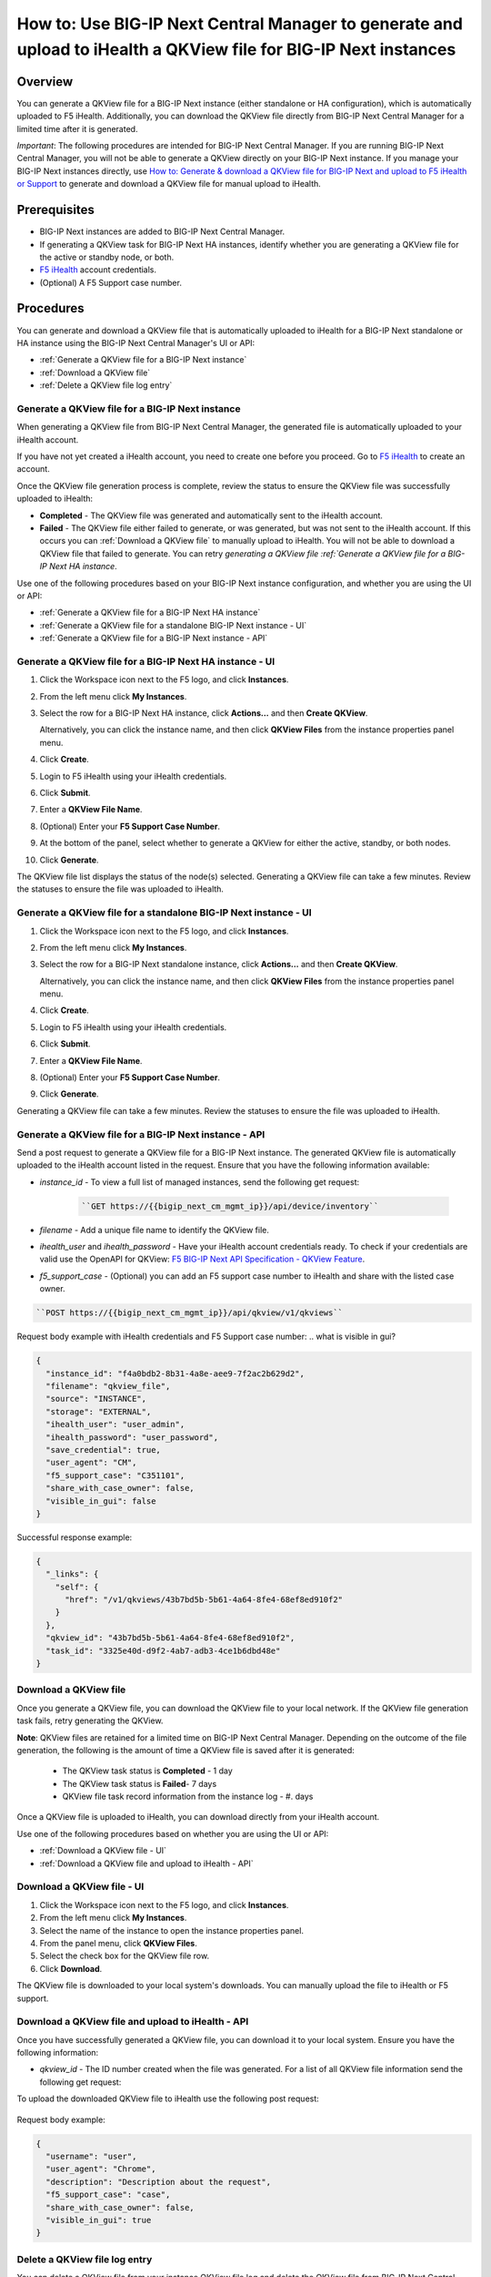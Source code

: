 =================================================================================================================
How to: Use BIG-IP Next Central Manager to generate and upload to iHealth a QKView file for BIG-IP Next instances
=================================================================================================================

Overview
========

You can generate a QKView file for a BIG-IP Next instance (either standalone or HA configuration), which is automatically uploaded to F5 iHealth.  Additionally, you can download the QKView file directly from BIG-IP Next Central Manager for a limited time after it is generated.

*Important*: The following procedures are intended for BIG-IP Next Central Manager. If you are running BIG-IP Next Central Manager, you will not be able to 
generate a QKView directly on your BIG-IP Next instance. If you manage your BIG-IP Next instances directly, use `How to: Generate & download a QKView file for BIG-IP Next and upload to F5 iHealth or Support <qkview_generate_download_upload_to_ihealth.html>`_ to generate and download a QKView file for manual upload to iHealth.


Prerequisites
=============

- BIG-IP Next instances are added to BIG-IP Next Central Manager.
- If generating a QKView task for BIG-IP Next HA instances, identify whether you are generating a QKView file for the active or standby node, or both. 
- `F5 iHealth <https://www.f5.com/services/support/support-offerings/big-ip-ihealth-diagnostic-tool>`_ account credentials.
- (Optional) A F5 Support case number.


Procedures
==========
You can generate and download a QKView file that is automatically uploaded to iHealth for a BIG-IP Next standalone or HA instance using the BIG-IP Next Central Manager's UI or API:

* :ref:`Generate a QKView file for a BIG-IP Next instance`
* :ref:`Download a QKView file`
* :ref:`Delete a QKView file log entry`


.. _Generate a QKView file for a BIG-IP Next instance:

**Generate a QKView file for a BIG-IP Next instance**
-----------------------------------------------------
When generating a QKView file from BIG-IP Next Central Manager, the generated file is automatically
uploaded to your iHealth account. 

If you have not yet created a iHealth account, you need to create one before you proceed. Go to `F5 iHealth <https://www.f5.com/services/support/support-offerings/big-ip-ihealth-diagnostic-tool>`_ to create an account.

Once the QKView file generation process is complete, review the status to ensure the QKView file was successfully uploaded to iHealth:

* **Completed** - The QKView file was generated and automatically sent to the iHealth account.
* **Failed** - The QKView file either failed to generate, or was generated, but was not sent to the iHealth account. If this occurs you can :ref:`Download a QKView file` to manually upload to iHealth. You will not be able to download a QKView file that failed to generate. You can retry `generating a QKView file :ref:`Generate a QKView file for a BIG-IP Next HA instance`.  

Use one of the following procedures based on your BIG-IP Next instance configuration, and whether you are using the UI or API:

* :ref:`Generate a QKView file for a BIG-IP Next HA instance`
* :ref:`Generate a QKView file for a standalone BIG-IP Next instance - UI`
* :ref:`Generate a QKView file for a BIG-IP Next instance - API`


.. _`Generate a QKView file for a BIG-IP Next HA instance`:

.. _Generate a QKView file for a BIG-IP Next HA instance - UI:

**Generate a QKView file for a BIG-IP Next HA instance - UI**
-------------------------------------------------------------

#. Click the Workspace icon next to the F5 logo, and click **Instances**.
#. From the left menu click **My Instances**.
#. Select the row for a BIG-IP Next HA instance, click **Actions...** and then **Create QKView**.

   Alternatively, you can click the instance name, and then click **QKView Files** from the instance properties panel menu. 
#. Click **Create**.
#. Login to F5 iHealth using your iHealth credentials.
#. Click **Submit**.
#. Enter a **QKView File Name**.
#. (Optional) Enter your **F5 Support Case Number**.
#. At the bottom of the panel, select whether to generate a QKView for either the active, standby, or both nodes.
#. Click **Generate**.

The QKView file list displays the status of the node(s) selected. Generating a QKView file can take a few minutes. Review the statuses to ensure the file was uploaded to iHealth.


.. _Generate a QKView file for a standalone BIG-IP Next instance - UI:

**Generate a QKView file for a standalone BIG-IP Next instance - UI**
---------------------------------------------------------------------

#. Click the Workspace icon next to the F5 logo, and click **Instances**.
#. From the left menu click **My Instances**.
#. Select the row for a BIG-IP Next standalone instance, click **Actions...** and then **Create QKView**.

   Alternatively, you can click the instance name, and then click **QKView Files** from the instance properties panel menu. 
#. Click **Create**.
#. Login to F5 iHealth using your iHealth credentials.
#. Click **Submit**.
#. Enter a **QKView File Name**.
#. (Optional) Enter your **F5 Support Case Number**.
#. Click **Generate**.

Generating a QKView file can take a few minutes. Review the statuses to ensure the file was uploaded to iHealth.



.. _Generate a QKView file for a BIG-IP Next instance - API:

**Generate a QKView file for a BIG-IP Next instance - API**
-----------------------------------------------------------
Send a post request to generate a QKView file for a BIG-IP Next instance. The generated QKView file is
automatically uploaded to the iHealth account listed in the request. Ensure that you have the following information available:

* `instance_id` - To view a full list  of managed instances, send the following get request: 
   
   .. code-block:: console
      
      ``GET https://{{bigip_next_cm_mgmt_ip}}/api/device/inventory``

* `filename` - Add a unique file name to identify the QKView file.
* `ihealth_user` and `ihealth_password` - Have your iHealth account credentials ready. To check if your credentials are valid use the OpenAPI for QKView: `F5 BIG-IP Next API Specification - QKView Feature <https://clouddocs.f5.com/products/big-iq/mgmt-api/v0.0.1/ApiReferences/bigip_public_api_ref/r_openapi-next.html#tag/QkviewFeature>`_.
* `f5_support_case` - (Optional) you can add an F5 support case number to iHealth and share with the listed case owner.

.. code-block:: console

   ``POST https://{{bigip_next_cm_mgmt_ip}}/api/qkview/v1/qkviews``

Request body example with iHealth credentials and F5 Support case number:
..  what is visible in gui?

.. code-block:: json

 {
   "instance_id": "f4a0bdb2-8b31-4a8e-aee9-7f2ac2b629d2",
   "filename": "qkview_file",
   "source": "INSTANCE",
   "storage": "EXTERNAL",
   "ihealth_user": "user_admin",
   "ihealth_password": "user_password",
   "save_credential": true,
   "user_agent": "CM",
   "f5_support_case": "C351101",
   "share_with_case_owner": false,
   "visible_in_gui": false
 }


Successful response example:

.. code-block:: json

 {
   "_links": {
     "self": {
       "href": "/v1/qkviews/43b7bd5b-5b61-4a64-8fe4-68ef8ed910f2"
     }
   },
   "qkview_id": "43b7bd5b-5b61-4a64-8fe4-68ef8ed910f2",
   "task_id": "3325e40d-d9f2-4ab7-adb3-4ce1b6dbd48e"
 }


.. _Download a QKView file:

**Download a QKView file**
--------------------------
Once you generate a QKView file, you can download the QKView file to your local network. If 
the QKView file generation task fails, retry generating the QKView.

**Note**: QKView files are retained for a limited time on BIG-IP Next Central Manager. Depending on the outcome of the file generation, the following is the amount of time a QKView file is saved after it is generated:

 * The QKView task status is **Completed** - 1 day
 * The QKView task status is **Failed**- 7 days
 * QKView file task record information from the instance log - #. days

Once a QKView file is uploaded to iHealth, you can download directly from your iHealth account.

Use one of the following procedures based on whether you are using the UI or API:

* :ref:`Download a QKView file - UI`
* :ref:`Download a QKView file and upload to iHealth - API`

.. _Download a QKView file - UI:

**Download a QKView file - UI**
-------------------------------

#. Click the Workspace icon next to the F5 logo, and click **Instances**.
#. From the left menu click **My Instances**.
#. Select the name of the instance to open the instance properties panel.
#. From the panel menu, click **QKView Files**.
#. Select the check box for the QKView file row.
#. Click **Download**.

The QKView file is downloaded to your local system's downloads. You can manually upload the file to iHealth or F5 support.  


.. _Download a QKView file and upload to iHealth - API:

**Download a QKView file and upload to iHealth - API**
------------------------------------------------------
Once you have successfully generated a QKView file, you can download it to your local system. Ensure you have the following information: 

* `qkview_id` - The ID number created when the file was generated. For a list of all QKView file information send the following get request:
   .. code-block::console
   
      ``GET https://{{bigip_next_cm_mgmt_ip}}/api/qkview/v1/qkviews``

.. code-block::console

   ``GET https://{{bigip_next_cm_mgmt_ip}}/api/qkview/v1/files/{id}/download``

To upload the downloaded QKView file to iHealth use the following post request:

   .. code-block::console
   
      ``POST https://{{bigip_next_cm_mgmt_ip}}/api/qkview/v1/files/{id}/upload``

Request body example:

.. code-block:: json

 {
   "username": "user",
   "user_agent": "Chrome",
   "description": "Description about the request",
   "f5_support_case": "case",
   "share_with_case_owner": false,
   "visible_in_gui": true
 }


.. _Delete a QKView file log entry:

**Delete a QKView file log entry**
----------------------------------
You can delete a QKView file from your instance QKView file log and delete the QKView file from BIG-IP Next Central Manager, if applicable.
When removing a QKView log entry for a BIG-IP Next HA instance, you must delete all log entries associated with the QKView generation task.

Deleting a log entry from BIG-IP Next Central Manager does not impact your upload to iHealth.

**Note**: QKView file log entries are automatically removed from BIG-IP Next Central Manager after #. days. Depending on the status, QKView files can be downloaded from BIG-IP Next Central Manager within 1 or 7 days after it is generated.

Use one of the following procedures based on whether you are using the UI or API:

* :ref:`Delete a QKView file log entry - UI`
* :ref:`Delete a QKView file log entry - API`


.. _Delete a QKView file log entry - UI:

**Delete a QKView file log entry - UI**
---------------------------------------
#. Click the Workspace icon next to the F5 logo, and click **Instances**.
#. From the left menu click **My Instances**.
#. Select the name of the instance to open the instance properties panel.
#. From the panel menu, click **QKView Files**.
#. Select the check box for the QKView file row. If you have generated multiple files for an HA instance, select all rows associated with the HA instance.

#. Click **Delete**.

The QKView file log entry is removed from the list.



.. _Delete a QKView file log entry - API:

**Delete a QKView file log entry - API**
----------------------------------------
Ensure you have the following information: 

* `qkview_id` - The ID number created when the file was generated. For a list of all QKView file information send the following get request:
   .. code-block::console
   
      ``GET https://{{bigip_next_cm_mgmt_ip}}/api/qkview/v1/qkviews``

Use the following delete request to remove the QKView file from the instance log:

   .. code-block::console
   
      ``DELETE https://{{bigip_next_cm_mgmt_ip}}/api/qkview/v1/files/{id}``
